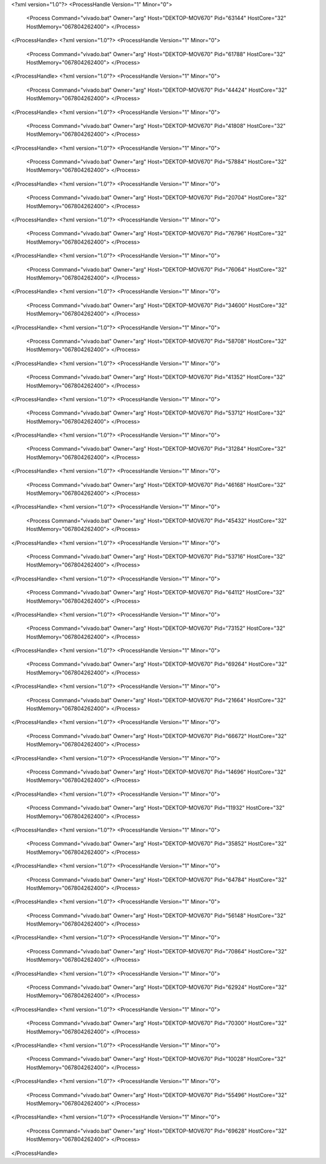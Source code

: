 <?xml version="1.0"?>
<ProcessHandle Version="1" Minor="0">
    <Process Command="vivado.bat" Owner="arg" Host="DEKTOP-MOV670" Pid="63144" HostCore="32" HostMemory="067804262400">
    </Process>
</ProcessHandle>
<?xml version="1.0"?>
<ProcessHandle Version="1" Minor="0">
    <Process Command="vivado.bat" Owner="arg" Host="DEKTOP-MOV670" Pid="61788" HostCore="32" HostMemory="067804262400">
    </Process>
</ProcessHandle>
<?xml version="1.0"?>
<ProcessHandle Version="1" Minor="0">
    <Process Command="vivado.bat" Owner="arg" Host="DEKTOP-MOV670" Pid="44424" HostCore="32" HostMemory="067804262400">
    </Process>
</ProcessHandle>
<?xml version="1.0"?>
<ProcessHandle Version="1" Minor="0">
    <Process Command="vivado.bat" Owner="arg" Host="DEKTOP-MOV670" Pid="41808" HostCore="32" HostMemory="067804262400">
    </Process>
</ProcessHandle>
<?xml version="1.0"?>
<ProcessHandle Version="1" Minor="0">
    <Process Command="vivado.bat" Owner="arg" Host="DEKTOP-MOV670" Pid="57884" HostCore="32" HostMemory="067804262400">
    </Process>
</ProcessHandle>
<?xml version="1.0"?>
<ProcessHandle Version="1" Minor="0">
    <Process Command="vivado.bat" Owner="arg" Host="DEKTOP-MOV670" Pid="20704" HostCore="32" HostMemory="067804262400">
    </Process>
</ProcessHandle>
<?xml version="1.0"?>
<ProcessHandle Version="1" Minor="0">
    <Process Command="vivado.bat" Owner="arg" Host="DEKTOP-MOV670" Pid="76796" HostCore="32" HostMemory="067804262400">
    </Process>
</ProcessHandle>
<?xml version="1.0"?>
<ProcessHandle Version="1" Minor="0">
    <Process Command="vivado.bat" Owner="arg" Host="DEKTOP-MOV670" Pid="76064" HostCore="32" HostMemory="067804262400">
    </Process>
</ProcessHandle>
<?xml version="1.0"?>
<ProcessHandle Version="1" Minor="0">
    <Process Command="vivado.bat" Owner="arg" Host="DEKTOP-MOV670" Pid="34600" HostCore="32" HostMemory="067804262400">
    </Process>
</ProcessHandle>
<?xml version="1.0"?>
<ProcessHandle Version="1" Minor="0">
    <Process Command="vivado.bat" Owner="arg" Host="DEKTOP-MOV670" Pid="58708" HostCore="32" HostMemory="067804262400">
    </Process>
</ProcessHandle>
<?xml version="1.0"?>
<ProcessHandle Version="1" Minor="0">
    <Process Command="vivado.bat" Owner="arg" Host="DEKTOP-MOV670" Pid="41352" HostCore="32" HostMemory="067804262400">
    </Process>
</ProcessHandle>
<?xml version="1.0"?>
<ProcessHandle Version="1" Minor="0">
    <Process Command="vivado.bat" Owner="arg" Host="DEKTOP-MOV670" Pid="53712" HostCore="32" HostMemory="067804262400">
    </Process>
</ProcessHandle>
<?xml version="1.0"?>
<ProcessHandle Version="1" Minor="0">
    <Process Command="vivado.bat" Owner="arg" Host="DEKTOP-MOV670" Pid="31284" HostCore="32" HostMemory="067804262400">
    </Process>
</ProcessHandle>
<?xml version="1.0"?>
<ProcessHandle Version="1" Minor="0">
    <Process Command="vivado.bat" Owner="arg" Host="DEKTOP-MOV670" Pid="46168" HostCore="32" HostMemory="067804262400">
    </Process>
</ProcessHandle>
<?xml version="1.0"?>
<ProcessHandle Version="1" Minor="0">
    <Process Command="vivado.bat" Owner="arg" Host="DEKTOP-MOV670" Pid="45432" HostCore="32" HostMemory="067804262400">
    </Process>
</ProcessHandle>
<?xml version="1.0"?>
<ProcessHandle Version="1" Minor="0">
    <Process Command="vivado.bat" Owner="arg" Host="DEKTOP-MOV670" Pid="53716" HostCore="32" HostMemory="067804262400">
    </Process>
</ProcessHandle>
<?xml version="1.0"?>
<ProcessHandle Version="1" Minor="0">
    <Process Command="vivado.bat" Owner="arg" Host="DEKTOP-MOV670" Pid="64112" HostCore="32" HostMemory="067804262400">
    </Process>
</ProcessHandle>
<?xml version="1.0"?>
<ProcessHandle Version="1" Minor="0">
    <Process Command="vivado.bat" Owner="arg" Host="DEKTOP-MOV670" Pid="73152" HostCore="32" HostMemory="067804262400">
    </Process>
</ProcessHandle>
<?xml version="1.0"?>
<ProcessHandle Version="1" Minor="0">
    <Process Command="vivado.bat" Owner="arg" Host="DEKTOP-MOV670" Pid="69264" HostCore="32" HostMemory="067804262400">
    </Process>
</ProcessHandle>
<?xml version="1.0"?>
<ProcessHandle Version="1" Minor="0">
    <Process Command="vivado.bat" Owner="arg" Host="DEKTOP-MOV670" Pid="21664" HostCore="32" HostMemory="067804262400">
    </Process>
</ProcessHandle>
<?xml version="1.0"?>
<ProcessHandle Version="1" Minor="0">
    <Process Command="vivado.bat" Owner="arg" Host="DEKTOP-MOV670" Pid="66672" HostCore="32" HostMemory="067804262400">
    </Process>
</ProcessHandle>
<?xml version="1.0"?>
<ProcessHandle Version="1" Minor="0">
    <Process Command="vivado.bat" Owner="arg" Host="DEKTOP-MOV670" Pid="14696" HostCore="32" HostMemory="067804262400">
    </Process>
</ProcessHandle>
<?xml version="1.0"?>
<ProcessHandle Version="1" Minor="0">
    <Process Command="vivado.bat" Owner="arg" Host="DEKTOP-MOV670" Pid="11932" HostCore="32" HostMemory="067804262400">
    </Process>
</ProcessHandle>
<?xml version="1.0"?>
<ProcessHandle Version="1" Minor="0">
    <Process Command="vivado.bat" Owner="arg" Host="DEKTOP-MOV670" Pid="35852" HostCore="32" HostMemory="067804262400">
    </Process>
</ProcessHandle>
<?xml version="1.0"?>
<ProcessHandle Version="1" Minor="0">
    <Process Command="vivado.bat" Owner="arg" Host="DEKTOP-MOV670" Pid="64784" HostCore="32" HostMemory="067804262400">
    </Process>
</ProcessHandle>
<?xml version="1.0"?>
<ProcessHandle Version="1" Minor="0">
    <Process Command="vivado.bat" Owner="arg" Host="DEKTOP-MOV670" Pid="56148" HostCore="32" HostMemory="067804262400">
    </Process>
</ProcessHandle>
<?xml version="1.0"?>
<ProcessHandle Version="1" Minor="0">
    <Process Command="vivado.bat" Owner="arg" Host="DEKTOP-MOV670" Pid="70864" HostCore="32" HostMemory="067804262400">
    </Process>
</ProcessHandle>
<?xml version="1.0"?>
<ProcessHandle Version="1" Minor="0">
    <Process Command="vivado.bat" Owner="arg" Host="DEKTOP-MOV670" Pid="62924" HostCore="32" HostMemory="067804262400">
    </Process>
</ProcessHandle>
<?xml version="1.0"?>
<ProcessHandle Version="1" Minor="0">
    <Process Command="vivado.bat" Owner="arg" Host="DEKTOP-MOV670" Pid="70300" HostCore="32" HostMemory="067804262400">
    </Process>
</ProcessHandle>
<?xml version="1.0"?>
<ProcessHandle Version="1" Minor="0">
    <Process Command="vivado.bat" Owner="arg" Host="DEKTOP-MOV670" Pid="10028" HostCore="32" HostMemory="067804262400">
    </Process>
</ProcessHandle>
<?xml version="1.0"?>
<ProcessHandle Version="1" Minor="0">
    <Process Command="vivado.bat" Owner="arg" Host="DEKTOP-MOV670" Pid="55496" HostCore="32" HostMemory="067804262400">
    </Process>
</ProcessHandle>
<?xml version="1.0"?>
<ProcessHandle Version="1" Minor="0">
    <Process Command="vivado.bat" Owner="arg" Host="DEKTOP-MOV670" Pid="69628" HostCore="32" HostMemory="067804262400">
    </Process>
</ProcessHandle>
